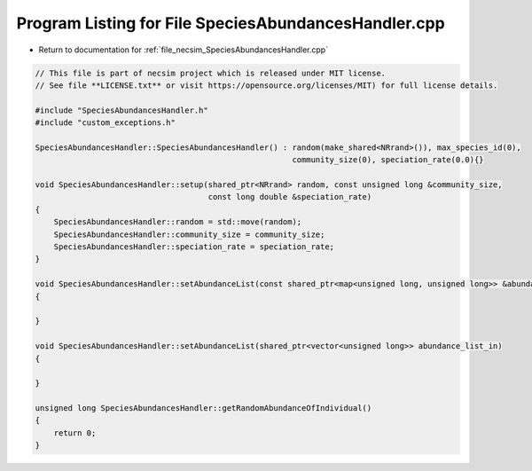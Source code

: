 
.. _program_listing_file_necsim_SpeciesAbundancesHandler.cpp:

Program Listing for File SpeciesAbundancesHandler.cpp
=====================================================

- Return to documentation for :ref:`file_necsim_SpeciesAbundancesHandler.cpp`

.. code-block:: cpp

   // This file is part of necsim project which is released under MIT license.
   // See file **LICENSE.txt** or visit https://opensource.org/licenses/MIT) for full license details.
   
   #include "SpeciesAbundancesHandler.h"
   #include "custom_exceptions.h"
   
   SpeciesAbundancesHandler::SpeciesAbundancesHandler() : random(make_shared<NRrand>()), max_species_id(0),
                                                          community_size(0), speciation_rate(0.0){}
   
   void SpeciesAbundancesHandler::setup(shared_ptr<NRrand> random, const unsigned long &community_size,
                                        const long double &speciation_rate)
   {
       SpeciesAbundancesHandler::random = std::move(random);
       SpeciesAbundancesHandler::community_size = community_size;
       SpeciesAbundancesHandler::speciation_rate = speciation_rate;
   }
   
   void SpeciesAbundancesHandler::setAbundanceList(const shared_ptr<map<unsigned long, unsigned long>> &abundance_list_in)
   {
   
   }
   
   void SpeciesAbundancesHandler::setAbundanceList(shared_ptr<vector<unsigned long>> abundance_list_in)
   {
   
   }
   
   unsigned long SpeciesAbundancesHandler::getRandomAbundanceOfIndividual()
   {
       return 0;
   }

